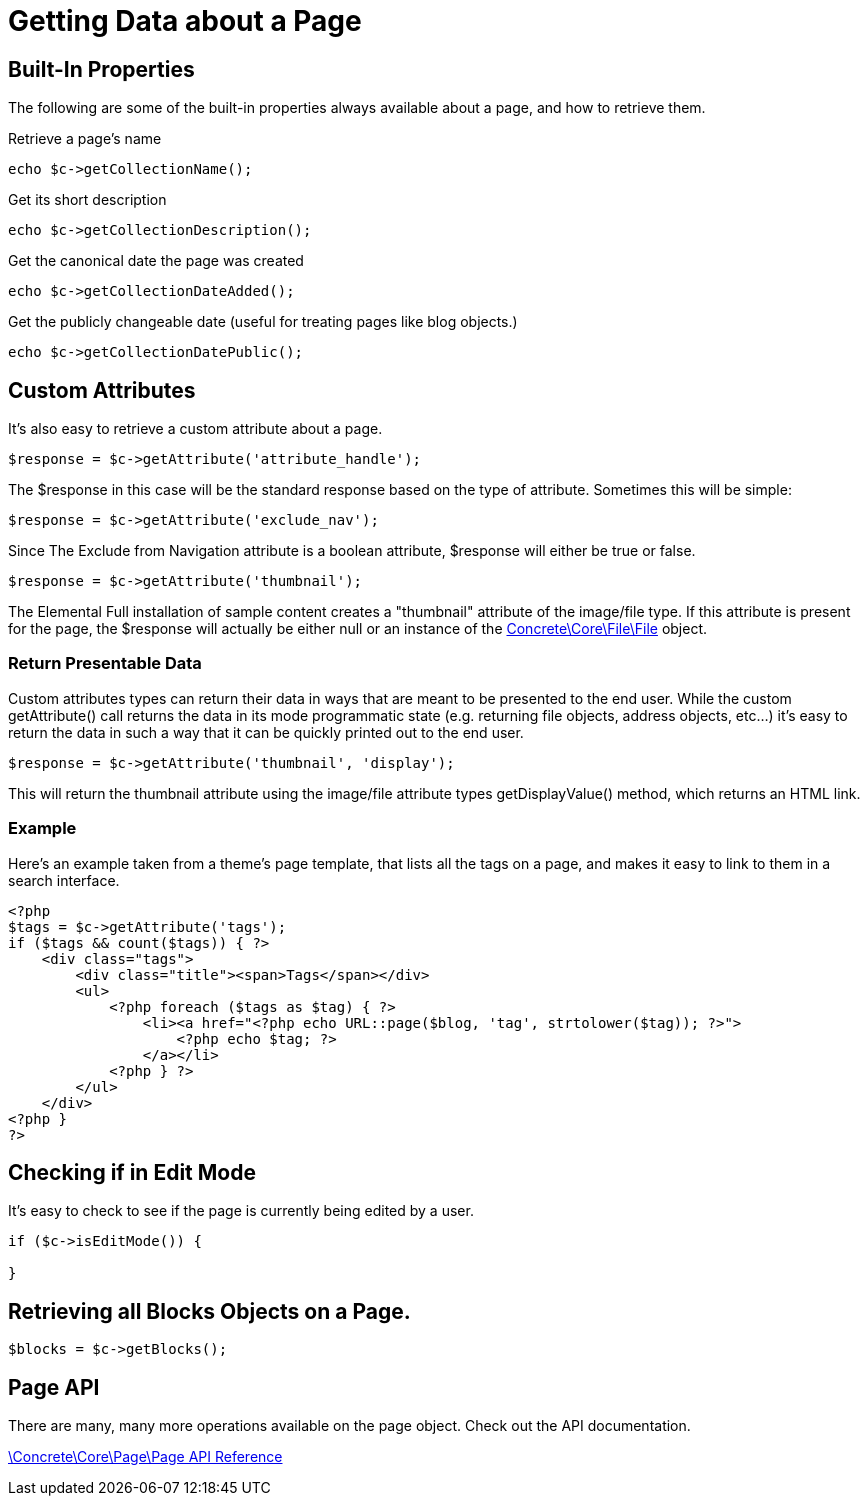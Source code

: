 [[pages_get-data]]
= Getting Data about a Page

== Built-In Properties

The following are some of the built-in properties always available about a page, and how to retrieve them.

Retrieve a page's name

[source,php]
----
echo $c->getCollectionName();
----

Get its short description

[source,php]
----
echo $c->getCollectionDescription();
----

Get the canonical date the page was created

[source,php]
----
echo $c->getCollectionDateAdded();
----

Get the publicly changeable date (useful for treating pages like blog objects.)

[source,php]
----
echo $c->getCollectionDatePublic();
----

== Custom Attributes

It's also easy to retrieve a custom attribute about a page.

[source,php]
----
$response = $c->getAttribute('attribute_handle');
----

The $response in this case will be the standard response based on the type of attribute.
Sometimes this will be simple:

[source,php]
----
$response = $c->getAttribute('exclude_nav');
----

Since The Exclude from Navigation attribute is a boolean attribute, $response will either be true or false.

[source,php]
----
$response = $c->getAttribute('thumbnail');
----

The Elemental Full installation of sample content creates a "thumbnail" attribute of the image/file type.
If this attribute is present for the page, the $response will actually be either null or an instance of the http://concrete5.org/api/class-Concrete.Core.File.File.html[Concrete\Core\File\File] object.

=== Return Presentable Data

Custom attributes types can return their data in ways that are meant to be presented to the end user.
While the custom getAttribute() call returns the data in its mode programmatic state (e.g. returning file objects, address objects, etc...) it's easy to return the data in such a way that it can be quickly printed out to the end user.

[source,php]
----
$response = $c->getAttribute('thumbnail', 'display');
----

This will return the thumbnail attribute using the image/file attribute types getDisplayValue() method, which returns an HTML link.

=== Example

Here's an example taken from a theme's page template, that lists all the tags on a page, and makes it easy to link to them in a search interface.

[source,php]
----
<?php
$tags = $c->getAttribute('tags');
if ($tags && count($tags)) { ?>
    <div class="tags">
        <div class="title"><span>Tags</span></div>
        <ul>
            <?php foreach ($tags as $tag) { ?>
                <li><a href="<?php echo URL::page($blog, 'tag', strtolower($tag)); ?>">
                    <?php echo $tag; ?>
                </a></li>
            <?php } ?>
        </ul>
    </div>
<?php }
?>
----

== Checking if in Edit Mode

It's easy to check to see if the page is currently being edited by a user.

[source,php]
----
if ($c->isEditMode()) {

}
----

== Retrieving all Blocks Objects on a Page.

[source,php]
----
$blocks = $c->getBlocks();
----

== Page API

There are many, many more operations available on the page object.
Check out the API documentation.

http://concrete5.org/api/class-Concrete.Core.Page.Page.html[\Concrete\Core\Page\Page API Reference]
